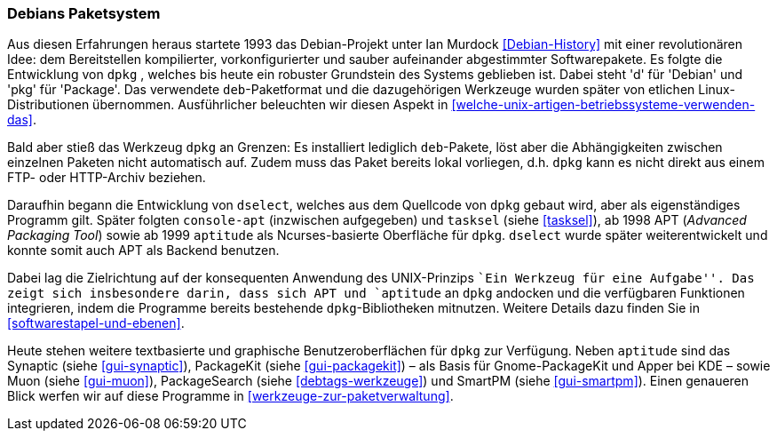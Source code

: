 // Datei: ./konzepte/linux-dschungel/debians-paketsystem.adoc

// Baustelle: Fertig
// Axel: Fertig

[[debians-paketsystem]]

=== Debians Paketsystem ===

// Stichworte für den Index
(((deb-Paketformat)))
(((dpkg)))
(((Linux-Distribution, Debian)))
(((Linux-Distribution, Paketabhängigkeiten)))
(((Linux-Distribution, Paketierung)))
Aus diesen Erfahrungen heraus startete 1993 das Debian-Projekt unter Ian
Murdock <<Debian-History>> mit einer revolutionären Idee: dem
Bereitstellen kompilierter, vorkonfigurierter und sauber aufeinander
abgestimmter Softwarepakete. Es folgte die Entwicklung von `dpkg` ,
welches bis heute ein robuster Grundstein des Systems geblieben ist.
Dabei steht 'd' für 'Debian' und 'pkg' für 'Package'. Das verwendete
`deb`-Paketformat und die dazugehörigen Werkzeuge wurden später von
etlichen Linux-Distributionen übernommen. Ausführlicher beleuchten wir
diesen Aspekt in <<welche-unix-artigen-betriebssysteme-verwenden-das>>.

Bald aber stieß das Werkzeug `dpkg` an Grenzen: Es installiert lediglich
`deb`-Pakete, löst aber die Abhängigkeiten zwischen einzelnen Paketen
nicht automatisch auf. Zudem muss das Paket bereits lokal vorliegen,
d.h. `dpkg` kann es nicht direkt aus einem FTP- oder HTTP-Archiv
beziehen.

// Stichworte für den Index
(((apt)))
(((aptitude)))
(((console-apt)))
(((deb-Paketformat)))
(((dselect)))
(((Muon)))
(((PackageKit)))
(((PackageSearch)))
(((SmartPM)))
(((Synaptic)))
(((tasksel)))
Daraufhin begann die Entwicklung von `dselect`, welches aus dem
Quellcode von `dpkg` gebaut wird, aber als eigenständiges Programm
gilt. Später folgten `console-apt` (inzwischen aufgegeben) und
`tasksel` (siehe <<tasksel>>), ab 1998 APT (_Advanced Packaging Tool_)
sowie ab 1999 `aptitude` als Ncurses-basierte Oberfläche für `dpkg`.
`dselect` wurde später weiterentwickelt und konnte somit auch APT als
Backend benutzen.

Dabei lag die Zielrichtung auf der konsequenten Anwendung des
UNIX-Prinzips ``Ein Werkzeug für eine Aufgabe''. Das zeigt sich
insbesondere darin, dass sich APT und `aptitude` an `dpkg` andocken und
die verfügbaren Funktionen integrieren, indem die Programme bereits
bestehende `dpkg`-Bibliotheken mitnutzen. Weitere Details dazu finden
Sie in <<softwarestapel-und-ebenen>>.

Heute stehen weitere textbasierte und graphische Benutzeroberflächen für
`dpkg` zur Verfügung. Neben `aptitude` sind das Synaptic (siehe
<<gui-synaptic>>), PackageKit (siehe <<gui-packagekit>>) – als Basis für
Gnome-PackageKit und Apper bei KDE – sowie Muon (siehe <<gui-muon>>),
PackageSearch (siehe <<debtags-werkzeuge>>) und SmartPM (siehe
<<gui-smartpm>>). Einen genaueren Blick werfen wir auf diese Programme in
<<werkzeuge-zur-paketverwaltung>>.

// Datei (Ende): ./konzepte/linux-dschungel/debians-paketsystem.adoc
